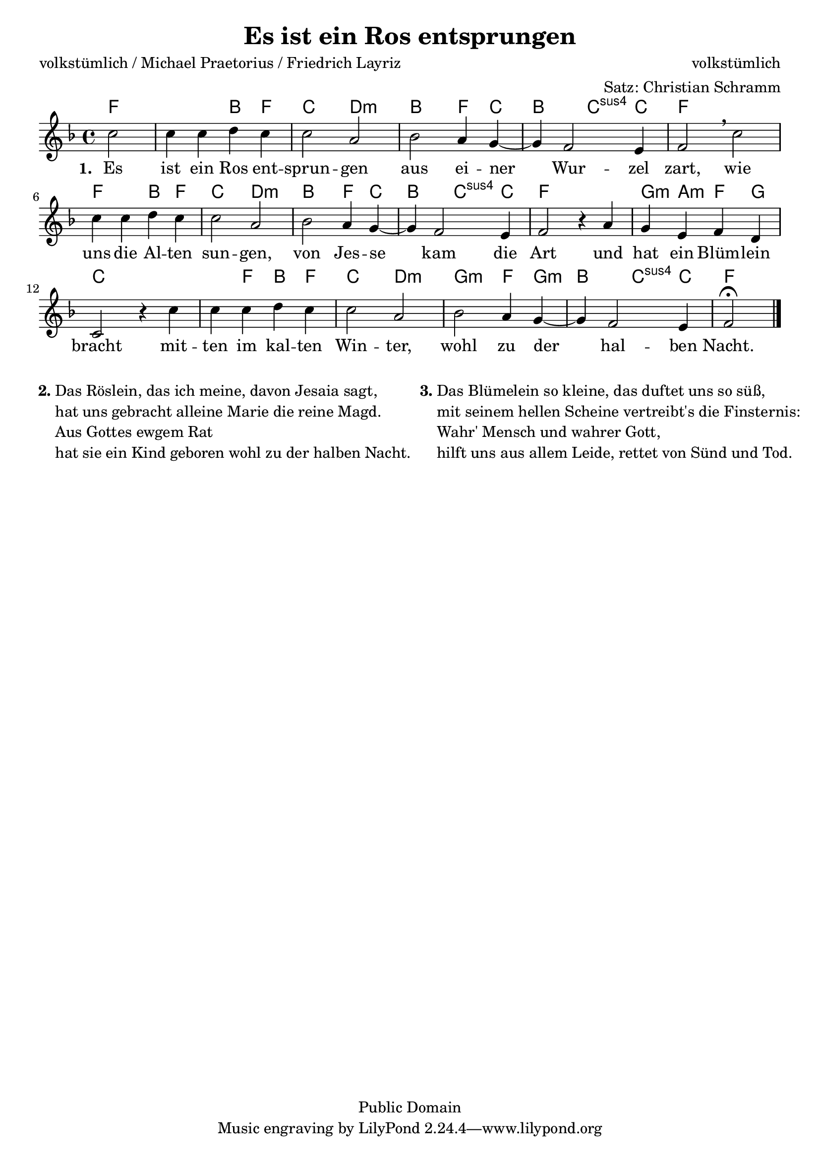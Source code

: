 \version "2.24.2"


\header {
  title = "Es ist ein Ros entsprungen"
  composer = "volkstümlich"
  poet = "volkstümlich / Michael Praetorius / Friedrich Layriz"
  arranger = "Satz: Christian Schramm"
  copyright = "Public Domain"
}

\layout {
  indent = #0
}

global = {
  \key f \major
  \time 4/4
}

melody = \relative c'' {
  \global
  \partial 2
  c2
  c4 c d c
  c2 a
  bes a4 g~
  g f2 e4
  f2 \breathe c'

  c4 c d c
  c2 a
  bes a4 g~
  g f2 e4
  f2 r4 a

  g4 e f d
  c2 r4 c'
  c c d c
  c2 a
  bes a4 g~
  g f2 e4
  f2\fermata
  \bar "|."

}


chordNames = \chordmode {
  \set chordChanges = ##t
  \global
  \germanChords
  f2~
  f2 bes4 f
  c2 d:m
  bes2 f4 c
  bes2 c4:sus4 c
  f1

  f2 bes4 f
  c2 d:m
  bes f4 c
  bes2 c4:sus4 c
  f1

  g4:m a:m f g
  c1
  c4 f bes f
  c2 d:m
  g2:m f4 g:m
  bes2 c4:sus4 c
  f2

}


verseOne = \lyricmode {
  \set stanza = "1. "Es ist ein Ros ent -- sprun -- gen
  aus ei -- ner Wur -- zel zart,
  wie uns die Al -- ten sun -- gen,
  von Jes -- se kam die Art
  und hat ein Blüm -- lein bracht
  mit -- ten im kal -- ten Win -- ter,
  wohl zu der hal -- ben Nacht.
}


\score {
  <<
    \new ChordNames \chordNames
    \new Staff { \melody }
    \addlyrics { \verseOne }
  >>
  \layout { }
}

\markup {
  \fill-line {
    \hspace #0.1
    \column {
      \line {
        \bold "2."
        \column {
          "Das Röslein, das ich meine, davon Jesaia sagt,"
          "hat uns gebracht alleine Marie die reine Magd."
          "Aus Gottes ewgem Rat"
          "hat sie ein Kind geboren wohl zu der halben Nacht."
        }
      }
    }
    \hspace #0.1
    \column {
      \line {
        \bold "3."
        \column {
          "Das Blümelein so kleine, das duftet uns so süß,"
          "mit seinem hellen Scheine vertreibt's die Finsternis:"
          "Wahr' Mensch und wahrer Gott,"
          "hilft uns aus allem Leide, rettet von Sünd und Tod."
        }
      }
    }
    \hspace #0.1
  }
}

